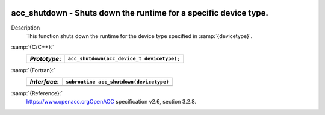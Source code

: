   .. _acc_shutdown:

acc_shutdown - Shuts down the runtime for a specific device type.
*****************************************************************

Description
  This function shuts down the runtime for the device type specified in
  :samp:`{devicetype}`.

:samp:`{C/C++}:`
  ============  ==========================================
  *Prototype*:  ``acc_shutdown(acc_device_t devicetype);``
  ============  ==========================================
  ============  ==========================================

:samp:`{Fortran}:`
  ============  =======================================
  *Interface*:  ``subroutine acc_shutdown(devicetype)``
  ============  =======================================
                ``integer(acc_device_kind) devicetype``
  ============  =======================================

:samp:`{Reference}:`
  https://www.openacc.orgOpenACC specification v2.6, section
  3.2.8.

